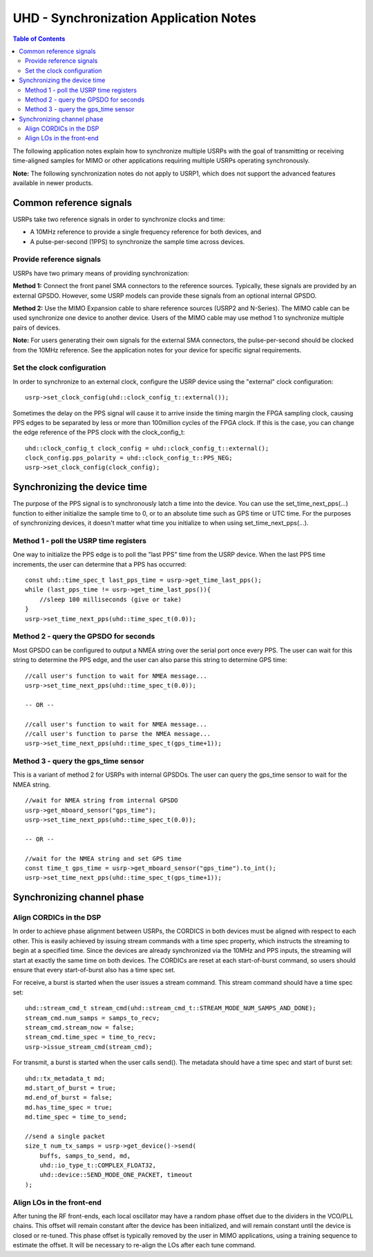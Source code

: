 ========================================================================
UHD - Synchronization Application Notes
========================================================================

.. contents:: Table of Contents

The following application notes explain how to synchronize multiple USRPs
with the goal of transmitting or receiving time-aligned samples for MIMO
or other applications requiring multiple USRPs operating synchronously.

**Note:** The following synchronization notes do not apply to USRP1,
which does not support the advanced features available in newer products.

------------------------------------------------------------------------
Common reference signals
------------------------------------------------------------------------
USRPs take two reference signals in order to synchronize clocks and time:

* A 10MHz reference to provide a single frequency reference for both devices, and
* A pulse-per-second (1PPS) to synchronize the sample time across devices.

^^^^^^^^^^^^^^^^^^^^^^^^^^^^^^^^^^^^^^^^^^
Provide reference signals
^^^^^^^^^^^^^^^^^^^^^^^^^^^^^^^^^^^^^^^^^^
USRPs have two primary means of providing synchronization:

**Method 1:**
Connect the front panel SMA connectors to the reference sources.
Typically, these signals are provided by an external GPSDO.
However, some USRP models can provide these signals from an optional internal GPSDO.

**Method 2:**
Use the MIMO Expansion cable to share reference sources (USRP2 and N-Series).
The MIMO cable can be used synchronize one device to another device.
Users of the MIMO cable may use method 1 to synchronize multiple pairs of devices.

**Note:**
For users generating their own signals for the external SMA connectors,
the pulse-per-second should be clocked from the 10MHz reference.
See the application notes for your device for specific signal requirements.

^^^^^^^^^^^^^^^^^^^^^^^^^^^^^^^^^^^^^^^^^^
Set the clock configuration
^^^^^^^^^^^^^^^^^^^^^^^^^^^^^^^^^^^^^^^^^^
In order to synchronize to an external clock,
configure the USRP device using the "external" clock configuration:

::

    usrp->set_clock_config(uhd::clock_config_t::external());

Sometimes the delay on the PPS signal will cause it to arrive inside the timing
margin the FPGA sampling clock, causing PPS edges to be separated by less or
more than 100million cycles of the FPGA clock. If this is the case,
you can change the edge reference of the PPS clock with the clock_config_t:

::

    uhd::clock_config_t clock_config = uhd::clock_config_t::external();
    clock_config.pps_polarity = uhd::clock_config_t::PPS_NEG;
    usrp->set_clock_config(clock_config);

------------------------------------------------------------------------
Synchronizing the device time
------------------------------------------------------------------------
The purpose of the PPS signal is to synchronously latch a time into the device.
You can use the set_time_next_pps(...) function to either initialize the sample time to 0,
or to an absolute time such as GPS time or UTC time.
For the purposes of synchronizing devices,
it doesn't matter what time you initialize to when using set_time_next_pps(...).

^^^^^^^^^^^^^^^^^^^^^^^^^^^^^^^^^^^^^^^^^^
Method 1 - poll the USRP time registers
^^^^^^^^^^^^^^^^^^^^^^^^^^^^^^^^^^^^^^^^^^
One way to initialize the PPS edge is to poll the "last PPS" time from the USRP device.
When the last PPS time increments, the user can determine that a PPS has occurred:

::

    const uhd::time_spec_t last_pps_time = usrp->get_time_last_pps();
    while (last_pps_time != usrp->get_time_last_pps()){
        //sleep 100 milliseconds (give or take)
    }
    usrp->set_time_next_pps(uhd::time_spec_t(0.0));

^^^^^^^^^^^^^^^^^^^^^^^^^^^^^^^^^^^^^^^^^^
Method 2 - query the GPSDO for seconds
^^^^^^^^^^^^^^^^^^^^^^^^^^^^^^^^^^^^^^^^^^
Most GPSDO can be configured to output a NMEA string over the serial port once every PPS.
The user can wait for this string to determine the PPS edge,
and the user can also parse this string to determine GPS time:

::

    //call user's function to wait for NMEA message...
    usrp->set_time_next_pps(uhd::time_spec_t(0.0));

    -- OR --

    //call user's function to wait for NMEA message...
    //call user's function to parse the NMEA message...
    usrp->set_time_next_pps(uhd::time_spec_t(gps_time+1));

^^^^^^^^^^^^^^^^^^^^^^^^^^^^^^^^^^^^^^^^^^
Method 3 - query the gps_time sensor
^^^^^^^^^^^^^^^^^^^^^^^^^^^^^^^^^^^^^^^^^^
This is a variant of method 2 for USRPs with internal GPSDOs.
The user can query the gps_time sensor to wait for the NMEA string.

::

    //wait for NMEA string from internal GPSDO
    usrp->get_mboard_sensor("gps_time");
    usrp->set_time_next_pps(uhd::time_spec_t(0.0));

    -- OR --

    //wait for the NMEA string and set GPS time
    const time_t gps_time = usrp->get_mboard_sensor("gps_time").to_int();
    usrp->set_time_next_pps(uhd::time_spec_t(gps_time+1));

------------------------------------------------------------------------
Synchronizing channel phase
------------------------------------------------------------------------

^^^^^^^^^^^^^^^^^^^^^^^^^^^^^^^^^^^^^^^^^^
Align CORDICs in the DSP
^^^^^^^^^^^^^^^^^^^^^^^^^^^^^^^^^^^^^^^^^^
In order to achieve phase alignment between USRPs, the CORDICS in both
devices must be aligned with respect to each other. This is easily achieved
by issuing stream commands with a time spec property, which instructs the
streaming to begin at a specified time. Since the devices are already
synchronized via the 10MHz and PPS inputs, the streaming will start at exactly
the same time on both devices. The CORDICs are reset at each start-of-burst
command, so users should ensure that every start-of-burst also has a time spec set.

For receive, a burst is started when the user issues a stream command. This stream command should have a time spec set:
::

    uhd::stream_cmd_t stream_cmd(uhd::stream_cmd_t::STREAM_MODE_NUM_SAMPS_AND_DONE);
    stream_cmd.num_samps = samps_to_recv;
    stream_cmd.stream_now = false;
    stream_cmd.time_spec = time_to_recv;
    usrp->issue_stream_cmd(stream_cmd);

For transmit, a burst is started when the user calls send(). The metadata should have a time spec and start of burst set:
::

    uhd::tx_metadata_t md;
    md.start_of_burst = true;
    md.end_of_burst = false;
    md.has_time_spec = true;
    md.time_spec = time_to_send;

    //send a single packet
    size_t num_tx_samps = usrp->get_device()->send(
        buffs, samps_to_send, md,
        uhd::io_type_t::COMPLEX_FLOAT32,
        uhd::device::SEND_MODE_ONE_PACKET, timeout
    );

^^^^^^^^^^^^^^^^^^^^^^^^^^^^^^^^^^^^^^^^^^
Align LOs in the front-end
^^^^^^^^^^^^^^^^^^^^^^^^^^^^^^^^^^^^^^^^^^
After tuning the RF front-ends,
each local oscillator may have a random phase offset due to the dividers
in the VCO/PLL chains. This offset will remain constant after the device
has been initialized, and will remain constant until the device is closed
or re-tuned. This phase offset is typically removed by the user in MIMO
applications, using a training sequence to estimate the offset. It will
be necessary to re-align the LOs after each tune command.
